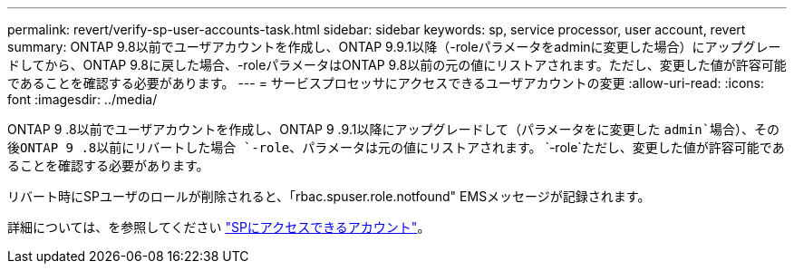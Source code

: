 ---
permalink: revert/verify-sp-user-accounts-task.html 
sidebar: sidebar 
keywords: sp, service processor, user account, revert 
summary: ONTAP 9.8以前でユーザアカウントを作成し、ONTAP 9.9.1以降（-roleパラメータをadminに変更した場合）にアップグレードしてから、ONTAP 9.8に戻した場合、-roleパラメータはONTAP 9.8以前の元の値にリストアされます。ただし、変更した値が許容可能であることを確認する必要があります。 
---
= サービスプロセッサにアクセスできるユーザアカウントの変更
:allow-uri-read: 
:icons: font
:imagesdir: ../media/


[role="lead"]
ONTAP 9 .8以前でユーザアカウントを作成し、ONTAP 9 .9.1以降にアップグレードして（パラメータをに変更した `admin`場合）、その後ONTAP 9 .8以前にリバートした場合 `-role`、パラメータは元の値にリストアされます。 `-role`ただし、変更した値が許容可能であることを確認する必要があります。

リバート時にSPユーザのロールが削除されると、「rbac.spuser.role.notfound" EMSメッセージが記録されます。

詳細については、を参照してください link:../system-admin/accounts-access-sp-concept.html["SPにアクセスできるアカウント"]。

